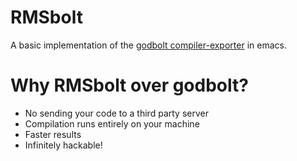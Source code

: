 
* RMSbolt

A basic implementation of the [[https://github.com/mattgodbolt/compiler-explorer][godbolt compiler-exporter]] in emacs.

* Why RMSbolt over godbolt?

- No sending your code to a third party server
- Compilation runs entirely on your machine
- Faster results
- Infinitely hackable!
